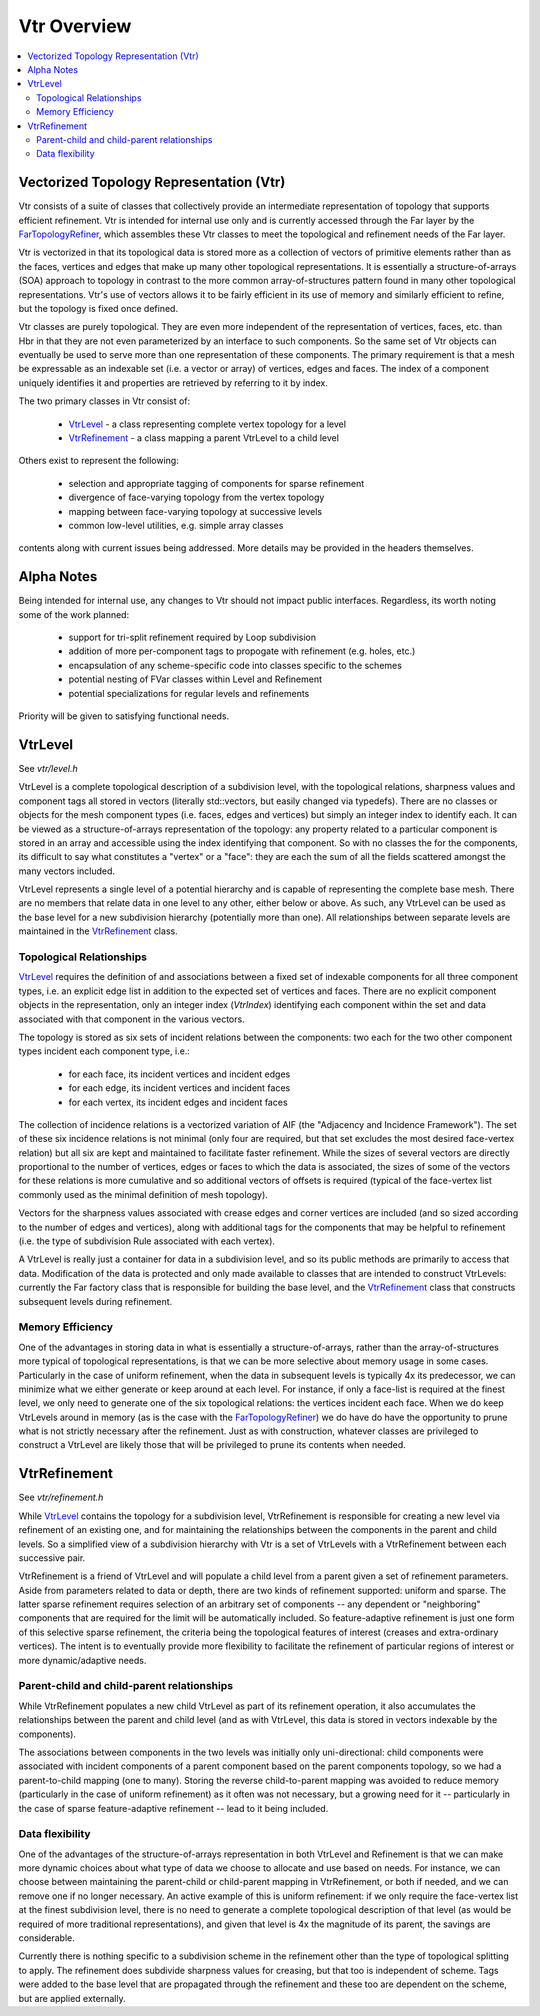 ..
     Copyright 2013 Pixar

     Licensed under the Apache License, Version 2.0 (the "Apache License")
     with the following modification; you may not use this file except in
     compliance with the Apache License and the following modification to it:
     Section 6. Trademarks. is deleted and replaced with:

     6. Trademarks. This License does not grant permission to use the trade
        names, trademarks, service marks, or product names of the Licensor
        and its affiliates, except as required to comply with Section 4(c) of
        the License and to reproduce the content of the NOTICE file.

     You may obtain a copy of the Apache License at

         http://www.apache.org/licenses/LICENSE-2.0

     Unless required by applicable law or agreed to in writing, software
     distributed under the Apache License with the above modification is
     distributed on an "AS IS" BASIS, WITHOUT WARRANTIES OR CONDITIONS OF ANY
     KIND, either express or implied. See the Apache License for the specific
     language governing permissions and limitations under the Apache License.


Vtr Overview
------------

.. contents::
   :local:
   :backlinks: none

.. image:: images/api_layers_3_0.png
   :width: 100px
   :target: images/api_layers_3_0.png


Vectorized Topology Representation (Vtr)
========================================

Vtr consists of a suite of classes that collectively provide an intermediate
representation of topology that supports efficient refinement.  Vtr is intended
for internal use only and is currently accessed through the Far layer by the
`FarTopologyRefiner <far_overview.html>`__, which assembles these Vtr classes to
meet the topological and refinement needs of the Far layer.

Vtr is vectorized in that its topological data is stored more as a collection of
vectors of primitive elements rather than as the faces, vertices and edges that
make up many other topological representations.  It is essentially a
structure-of-arrays (SOA) approach to topology in contrast to the more common
array-of-structures pattern found in many other topological representations.
Vtr's use of vectors allows it to be fairly efficient in its use of memory and
similarly efficient to refine, but the topology is fixed once defined.

Vtr classes are purely topological.  They are even more independent of the
representation of vertices, faces, etc. than Hbr in that they are not even
parameterized by an interface to such components.  So the same set of Vtr
objects can eventually be used to serve more than one representation of these
components.  The primary requirement is that a mesh be expressable as an
indexable set (i.e. a vector or array) of vertices, edges and faces.  The index
of a component uniquely identifies it and properties are retrieved by referring
to it by index.

The two primary classes in Vtr consist of:

    * `VtrLevel <#vtrlevel>`__ - a class representing complete vertex topology
      for a level
    * `VtrRefinement <#vtrrefinement>`__ - a class mapping a parent VtrLevel
      to a child level

Others exist to represent the following:

    * selection and appropriate tagging of components for sparse refinement
    * divergence of face-varying topology from the vertex topology
    * mapping between face-varying topology at successive levels
    * common low-level utilities, e.g. simple array classes

contents along with current issues being addressed. More details may be
provided in the headers themselves.


Alpha Notes
===========

Being intended for internal use, any changes to Vtr should not impact public
interfaces.  Regardless, its worth noting some of the work planned:

    * support for tri-split refinement required by Loop subdivision
    * addition of more per-component tags to propogate with refinement
      (e.g. holes, etc.)
    * encapsulation of any scheme-specific code into classes specific to the
      schemes
    * potential nesting of FVar classes within Level and Refinement
    * potential specializations for regular levels and refinements

Priority will be given to satisfying functional needs.


VtrLevel
========

See `vtr/level.h`

VtrLevel is a complete topological description of a subdivision level, with the
topological relations, sharpness values and component tags all stored in
vectors (literally std::vectors, but easily changed via typedefs). There are no
classes or objects for the mesh component types (i.e. faces, edges and
vertices) but simply an integer index to identify each.  It can be viewed as a
structure-of-arrays representation of the topology: any property related to a
particular component is stored in an array and accessible using the index
identifying that component. So with no classes the for the components, its
difficult to say what constitutes a "vertex" or a "face": they are each the sum
of all the fields scattered amongst the many vectors included.

VtrLevel represents a single level of a potential hierarchy and is capable of
representing the complete base mesh.  There are no members that relate data in
one level to any other, either below or above.  As such, any VtrLevel can be
used as the base level for a new subdivision hierarchy (potentially more than
one). All relationships between separate levels are maintained in the
`VtrRefinement <#vtrrefinement>`__ class.

Topological Relationships
*************************

`VtrLevel <#vtrlevel>`__ requires the definition of and associations between a
fixed set of indexable components for all three component types, i.e. an
explicit edge list in addition to the expected set of vertices and faces.
There are no explicit component objects in the representation, only an
integer index (*VtrIndex*) identifying each component within the set and data
associated with that component in the various vectors.

The topology is stored as six sets of incident relations between the components:
two each for the two other component types incident each component type, i.e.:

    * for each face, its incident vertices and incident edges
    * for each edge, its incident vertices and incident faces
    * for each vertex, its incident edges and incident faces

The collection of incidence relations is a vectorized variation of AIF (the
"Adjacency and Incidence Framework"). The set of these six incidence relations
is not minimal (only four are required, but that set excludes the most desired
face-vertex relation) but all six are kept and maintained to facilitate faster
refinement. While the sizes of several vectors are directly proportional to the
number of vertices, edges or faces to which the data is associated, the sizes
of some of the vectors for these relations is more cumulative and so additional
vectors of offsets is required (typical of the face-vertex list commonly used
as the minimal definition of mesh topology).

Vectors for the sharpness values associated with crease edges and corner
vertices are included (and so sized according to the number of edges and
vertices), along with additional tags for the components that may be helpful to
refinement (i.e. the type of subdivision Rule associated with each vertex).

A VtrLevel is really just a container for data in a subdivision level, and so
its public methods are primarily to access that data. Modification of the data
is protected and only made available to classes that are intended to construct
VtrLevels: currently the Far factory class that is responsible for building the
base level, and the `VtrRefinement <#vtrrefinement>`__ class that constructs
subsequent levels during refinement.

Memory Efficiency
*****************

One of the advantages in storing data in what is essentially a
structure-of-arrays, rather than the array-of-structures more typical of
topological representations, is that we can be more selective about memory
usage in some cases. Particularly in the case of uniform refinement, when the
data in subsequent levels is typically 4x its predecessor, we can minimize what
we either generate or keep around at each level. For instance, if only a
face-list is required at the finest level, we only need to generate one of the
six topological relations: the vertices incident each face. When we do keep
VtrLevels around in memory (as is the case with the `FarTopologyRefiner
<far_overview.html>`__) we do have do have the opportunity to prune what is not
strictly necessary after the refinement. Just as with construction, whatever
classes are privileged to construct a VtrLevel are likely those that will be
privileged to prune its contents when needed.


VtrRefinement
=============

See `vtr/refinement.h`

While `VtrLevel <#vtrlevel>`__ contains the topology for a subdivision level,
VtrRefinement is responsible for creating a new level via refinement of an
existing one, and for maintaining the relationships between the components in
the parent and child levels.  So a simplified view of a subdivision hierarchy
with Vtr is a set of VtrLevels with a VtrRefinement between each successive
pair.

VtrRefinement is a friend of VtrLevel and will populate a child level from a
parent given a set of refinement parameters.  Aside from parameters related to
data or depth, there are two kinds of refinement supported:  uniform and
sparse.  The latter sparse refinement requires selection of an arbitrary set
of components -- any dependent or "neighboring" components that are required
for the limit will be automatically included.  So feature-adaptive refinement
is just one form of this selective sparse refinement, the criteria being the
topological features of interest (creases and extra-ordinary vertices).  The
intent is to eventually provide more flexibility to facilitate the refinement
of particular regions of interest or more dynamic/adaptive needs.

Parent-child and child-parent relationships
*******************************************

While VtrRefinement populates a new child VtrLevel as part of its refinement
operation, it also accumulates the relationships between the parent and child
level (and as with VtrLevel, this data is stored in vectors indexable by the
components).

The associations between components in the two levels was initially only
uni-directional:  child components were associated with incident components
of a parent component based on the parent components topology, so we had a
parent-to-child mapping (one to many).  Storing the reverse child-to-parent
mapping was avoided to reduce memory (particularly in the case of uniform
refinement) as it often was not necessary, but a growing need for it --
particularly in the case of sparse feature-adaptive refinement -- lead to it
being included.

Data flexibility
****************

One of the advantages of the structure-of-arrays representation in both VtrLevel
and Refinement is that we can make more dynamic choices about what type of data
we choose to allocate and use based on needs. For instance, we can choose
between maintaining the parent-child or child-parent mapping in VtrRefinement,
or both if needed, and we can remove one if no longer necessary. An active
example of this is uniform refinement: if we only require the face-vertex
list at the finest subdivision level, there is no need to generate a complete
topological description of that level (as would be required of more traditional
representations), and given that level is 4x the magnitude of its parent, the
savings are considerable.

Currently there is nothing specific to a subdivision scheme in the refinement
other than the type of topological splitting to apply. The refinement does
subdivide sharpness values for creasing, but that too is independent of scheme.
Tags were added to the base level that are propagated through the refinement
and these too are dependent on the scheme, but are applied externally.
